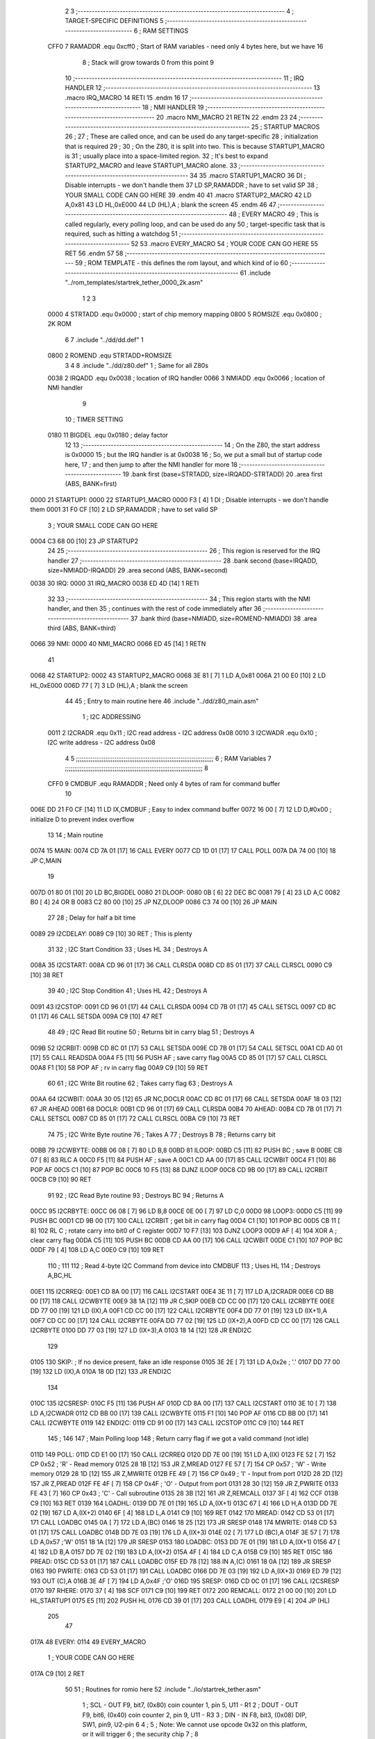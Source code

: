                               2 
                              3 ;--------------------------------------------------------------------------
                              4 ; TARGET-SPECIFIC DEFINITIONS
                              5 ;--------------------------------------------------------------------------
                              6 ; RAM SETTINGS
                     CFF0     7 RAMADDR .equ    0xcff0      ; Start of RAM variables - need only 4 bytes here, but we have 16
                              8                             ; Stack will grow towards 0 from this point
                              9 
                             10 ;--------------------------------------------------------------------------
                             11 ; IRQ HANDLER
                             12 ;--------------------------------------------------------------------------
                             13         .macro  IRQ_MACRO
                             14         RETI
                             15         .endm
                             16         
                             17 ;--------------------------------------------------------------------------
                             18 ; NMI HANDLER
                             19 ;--------------------------------------------------------------------------
                             20         .macro  NMI_MACRO
                             21         RETN
                             22         .endm
                             23 
                             24 ;--------------------------------------------------------------------------
                             25 ; STARTUP MACROS
                             26 ;
                             27 ; These are called once, and can be used do any target-specific
                             28 ; initialization that is required
                             29 ;
                             30 ; On the Z80, it is split into two.  This is because STARTUP1_MACRO is 
                             31 ; usually place into a space-limited region.
                             32 ; It's best to expand STARTUP2_MACRO and leave STARTUP1_MACRO alone.
                             33 ;--------------------------------------------------------------------------
                             34 
                             35         .macro  STARTUP1_MACRO 
                             36         DI                  ; Disable interrupts - we don't handle them
                             37         LD      SP,RAMADDR  ; have to set valid SP
                             38 ;       YOUR SMALL CODE CAN GO HERE
                             39         .endm
                             40 
                             41         .macro  STARTUP2_MACRO 
                             42         LD      A,0x81
                             43         LD      HL,0xE000
                             44         LD      (HL),A      ; blank the screen
                             45         .endm        
                             46 
                             47 ;--------------------------------------------------------------------------
                             48 ; EVERY MACRO
                             49 ; This is called regularly, every polling loop, and can be used do any 
                             50 ; target-specific task that is required, such as hitting a watchdog
                             51 ;--------------------------------------------------------------------------
                             52 
                             53         .macro  EVERY_MACRO  
                             54 ;       YOUR CODE CAN GO HERE
                             55         RET
                             56         .endm        
                             57 
                             58 ;--------------------------------------------------------------------------
                             59 ; ROM TEMPLATE - this defines the rom layout, and which kind of io
                             60 ;--------------------------------------------------------------------------
                             61         .include "../rom_templates/startrek_tether_0000_2k.asm"
                              1 
                              2 
                              3         
                     0000     4 STRTADD .equ    0x0000      ; start of chip memory mapping
                     0800     5 ROMSIZE .equ    0x0800      ; 2K ROM  
                              6 
                              7         .include "../dd/dd.def"
                              1 
                     0800     2 ROMEND  .equ    STRTADD+ROMSIZE
                              3 
                              4 
                              8         .include "../dd/z80.def"
                              1 ; Same for all Z80s
                     0038     2 IRQADD  .equ    0x0038      ; location of IRQ handler
                     0066     3 NMIADD  .equ    0x0066      ; location of NMI handler
                              9 
                             10 ; TIMER SETTING
                     0180    11 BIGDEL  .equ    0x0180      ; delay factor
                             12 
                             13         ;--------------------------------------------------
                             14         ; On the Z80, the start address is 0x0000
                             15         ; but the IRQ handler is at 0x0038
                             16         ; So, we put a small but of startup code here,
                             17         ; and then jump to after the NMI handler for more
                             18         ;--------------------------------------------------
                             19         .bank   first   (base=STRTADD, size=IRQADD-STRTADD)
                             20         .area   first   (ABS, BANK=first)
   0000                      21 STARTUP1:
   0000                      22         STARTUP1_MACRO
   0000 F3            [ 4]    1         DI                  ; Disable interrupts - we don't handle them
   0001 31 F0 CF      [10]    2         LD      SP,RAMADDR  ; have to set valid SP
                              3 ;       YOUR SMALL CODE CAN GO HERE
   0004 C3 68 00      [10]   23         JP      STARTUP2
                             24 
                             25         ;--------------------------------------------------
                             26         ; This region is reserved for the IRQ handler
                             27         ;--------------------------------------------------
                             28         .bank   second  (base=IRQADD, size=NMIADD-IRQADD)
                             29         .area   second  (ABS, BANK=second)
   0038                      30 IRQ:
   0000                      31         IRQ_MACRO
   0038 ED 4D         [14]    1         RETI
                             32         
                             33         ;--------------------------------------------------
                             34         ; This region starts with the NMI handler, and then
                             35         ; continues with the rest of code immediately after
                             36         ;--------------------------------------------------
                             37         .bank   third  (base=NMIADD, size=ROMEND-NMIADD)
                             38         .area   third  (ABS, BANK=third)
   0066                      39 NMI:
   0000                      40         NMI_MACRO
   0066 ED 45         [14]    1         RETN
                             41 
   0068                      42 STARTUP2:
   0002                      43         STARTUP2_MACRO
   0068 3E 81         [ 7]    1         LD      A,0x81
   006A 21 00 E0      [10]    2         LD      HL,0xE000
   006D 77            [ 7]    3         LD      (HL),A      ; blank the screen
                             44 
                             45         ; Entry to main routine here
                             46         .include "../dd/z80_main.asm"
                              1 ; I2C ADDRESSING
                     0011     2 I2CRADR .equ    0x11        ; I2C read address  - I2C address 0x08
                     0010     3 I2CWADR .equ    0x10        ; I2C write address - I2C address 0x08
                              4 
                              5 ;;;;;;;;;;;;;;;;;;;;;;;;;;;;;;;;;;;;;;;;;;;;;;;;;;;;;;;;;;;;;;;;;;;;;;;;;;;
                              6 ; RAM Variables	
                              7 ;;;;;;;;;;;;;;;;;;;;;;;;;;;;;;;;;;;;;;;;;;;;;;;;;;;;;;;;;;;;;;;;;;;;;;;;;;;
                              8 
                     CFF0     9 CMDBUF  .equ    RAMADDR     ; Need only 4 bytes of ram for command buffer
                             10 
   006E DD 21 F0 CF   [14]   11         LD      IX,CMDBUF   ; Easy to index command buffer
   0072 16 00         [ 7]   12         LD      D,#0x00     ; initialize D to prevent index overflow
                             13 
                             14 ; Main routine
   0074                      15 MAIN:
   0074 CD 7A 01      [17]   16         CALL    EVERY
   0077 CD 1D 01      [17]   17         CALL    POLL
   007A DA 74 00      [10]   18         JP      C,MAIN
                             19         
   007D 01 80 01      [10]   20         LD      BC,BIGDEL
   0080                      21 DLOOP:
   0080 0B            [ 6]   22         DEC     BC
   0081 79            [ 4]   23         LD      A,C
   0082 B0            [ 4]   24         OR      B
   0083 C2 80 00      [10]   25         JP      NZ,DLOOP
   0086 C3 74 00      [10]   26         JP      MAIN
                             27 
                             28 ; Delay for half a bit time
   0089                      29 I2CDELAY:
   0089 C9            [10]   30         RET     ; This is plenty
                             31 
                             32 ; I2C Start Condition
                             33 ; Uses HL
                             34 ; Destroys A
   008A                      35 I2CSTART:
   008A CD 96 01      [17]   36         CALL    CLRSDA      
   008D CD 85 01      [17]   37         CALL    CLRSCL
   0090 C9            [10]   38         RET
                             39 
                             40 ; I2C Stop Condition
                             41 ; Uses HL
                             42 ; Destroys A
   0091                      43 I2CSTOP:
   0091 CD 96 01      [17]   44         CALL    CLRSDA
   0094 CD 7B 01      [17]   45         CALL    SETSCL
   0097 CD 8C 01      [17]   46         CALL    SETSDA
   009A C9            [10]   47         RET
                             48 
                             49 ; I2C Read Bit routine
                             50 ; Returns bit in carry blag
                             51 ; Destroys A
   009B                      52 I2CRBIT:
   009B CD 8C 01      [17]   53         CALL    SETSDA
   009E CD 7B 01      [17]   54         CALL    SETSCL
   00A1 CD A0 01      [17]   55         CALL    READSDA
   00A4 F5            [11]   56         PUSH    AF          ; save carry flag
   00A5 CD 85 01      [17]   57         CALL    CLRSCL
   00A8 F1            [10]   58         POP     AF          ; rv in carry flag
   00A9 C9            [10]   59         RET
                             60 
                             61 ; I2C Write Bit routine
                             62 ; Takes carry flag
                             63 ; Destroys A
   00AA                      64 I2CWBIT:
   00AA 30 05         [12]   65         JR      NC,DOCLR
   00AC CD 8C 01      [17]   66         CALL    SETSDA
   00AF 18 03         [12]   67         JR      AHEAD
   00B1                      68 DOCLR:
   00B1 CD 96 01      [17]   69         CALL    CLRSDA
   00B4                      70 AHEAD:
   00B4 CD 7B 01      [17]   71         CALL    SETSCL
   00B7 CD 85 01      [17]   72         CALL    CLRSCL
   00BA C9            [10]   73         RET
                             74 
                             75 ; I2C Write Byte routine
                             76 ; Takes A
                             77 ; Destroys B
                             78 ; Returns carry bit
   00BB                      79 I2CWBYTE:
   00BB 06 08         [ 7]   80         LD      B,8
   00BD                      81 ILOOP:
   00BD C5            [11]   82         PUSH    BC          ; save B
   00BE CB 07         [ 8]   83         RLC     A    
   00C0 F5            [11]   84         PUSH    AF          ; save A
   00C1 CD AA 00      [17]   85         CALL    I2CWBIT
   00C4 F1            [10]   86         POP     AF
   00C5 C1            [10]   87         POP     BC
   00C6 10 F5         [13]   88         DJNZ    ILOOP
   00C8 CD 9B 00      [17]   89         CALL    I2CRBIT
   00CB C9            [10]   90         RET
                             91 
                             92 ; I2C Read Byte routine
                             93 ; Destroys BC
                             94 ; Returns A
   00CC                      95 I2CRBYTE:
   00CC 06 08         [ 7]   96         LD      B,8
   00CE 0E 00         [ 7]   97         LD      C,0
   00D0                      98 LOOP3:
   00D0 C5            [11]   99         PUSH    BC
   00D1 CD 9B 00      [17]  100         CALL    I2CRBIT     ; get bit in carry flag
   00D4 C1            [10]  101         POP     BC
   00D5 CB 11         [ 8]  102         RL      C           ; rotate carry into bit0 of C register
   00D7 10 F7         [13]  103         DJNZ    LOOP3
   00D9 AF            [ 4]  104         XOR     A           ; clear carry flag              
   00DA C5            [11]  105         PUSH    BC
   00DB CD AA 00      [17]  106         CALL    I2CWBIT
   00DE C1            [10]  107         POP     BC
   00DF 79            [ 4]  108         LD      A,C
   00E0 C9            [10]  109         RET
                            110 ;
                            111 
                            112 ; Read 4-byte I2C Command from device into CMDBUF
                            113 ; Uses HL
                            114 ; Destroys A,BC,HL
   00E1                     115 I2CRREQ:
   00E1 CD 8A 00      [17]  116         CALL    I2CSTART
   00E4 3E 11         [ 7]  117         LD      A,I2CRADR
   00E6 CD BB 00      [17]  118         CALL    I2CWBYTE
   00E9 38 1A         [12]  119         JR      C,SKIP
   00EB CD CC 00      [17]  120         CALL    I2CRBYTE
   00EE DD 77 00      [19]  121         LD      (IX),A
   00F1 CD CC 00      [17]  122         CALL    I2CRBYTE
   00F4 DD 77 01      [19]  123         LD      (IX+1),A  
   00F7 CD CC 00      [17]  124         CALL    I2CRBYTE
   00FA DD 77 02      [19]  125         LD      (IX+2),A
   00FD CD CC 00      [17]  126         CALL    I2CRBYTE
   0100 DD 77 03      [19]  127         LD      (IX+3),A
   0103 18 14         [12]  128         JR      ENDI2C
                            129     
   0105                     130 SKIP:                       ; If no device present, fake an idle response
   0105 3E 2E         [ 7]  131         LD      A,0x2e  ; '.'
   0107 DD 77 00      [19]  132         LD      (IX),A
   010A 18 0D         [12]  133         JR      ENDI2C
                            134 
   010C                     135 I2CSRESP:
   010C F5            [11]  136         PUSH    AF
   010D CD 8A 00      [17]  137         CALL    I2CSTART
   0110 3E 10         [ 7]  138         LD      A,I2CWADR
   0112 CD BB 00      [17]  139         CALL    I2CWBYTE
   0115 F1            [10]  140         POP     AF
   0116 CD BB 00      [17]  141         CALL    I2CWBYTE
   0119                     142 ENDI2C:
   0119 CD 91 00      [17]  143         CALL    I2CSTOP
   011C C9            [10]  144         RET
                            145 ;
                            146 
                            147 ; Main Polling loop
                            148 ; Return carry flag if we got a valid command (not idle)
   011D                     149 POLL:
   011D CD E1 00      [17]  150         CALL    I2CRREQ
   0120 DD 7E 00      [19]  151         LD      A,(IX)
   0123 FE 52         [ 7]  152         CP      0x52    ; 'R' - Read memory
   0125 28 1B         [12]  153         JR      Z,MREAD
   0127 FE 57         [ 7]  154         CP      0x57    ; 'W' - Write memory
   0129 28 1D         [12]  155         JR      Z,MWRITE
   012B FE 49         [ 7]  156         CP      0x49    ; 'I' - Input from port
   012D 28 2D         [12]  157         JR      Z,PREAD
   012F FE 4F         [ 7]  158         CP      0x4F    ; 'O' - Output from port
   0131 28 30         [12]  159         JR      Z,PWRITE
   0133 FE 43         [ 7]  160         CP      0x43    ; 'C' - Call subroutine
   0135 28 3B         [12]  161         JR      Z,REMCALL
   0137 3F            [ 4]  162         CCF
   0138 C9            [10]  163         RET
   0139                     164 LOADHL:
   0139 DD 7E 01      [19]  165         LD      A,(IX+1)
   013C 67            [ 4]  166         LD      H,A
   013D DD 7E 02      [19]  167         LD      A,(IX+2)
   0140 6F            [ 4]  168         LD      L,A
   0141 C9            [10]  169         RET    
   0142                     170 MREAD:
   0142 CD 53 01      [17]  171         CALL    LOADBC
   0145 0A            [ 7]  172         LD      A,(BC)
   0146 18 25         [12]  173         JR      SRESP
   0148                     174 MWRITE:
   0148 CD 53 01      [17]  175         CALL    LOADBC
   014B DD 7E 03      [19]  176         LD      A,(IX+3)
   014E 02            [ 7]  177         LD      (BC),A
   014F 3E 57         [ 7]  178         LD      A,0x57  ;'W'
   0151 18 1A         [12]  179         JR      SRESP
   0153                     180 LOADBC:
   0153 DD 7E 01      [19]  181         LD      A,(IX+1)
   0156 47            [ 4]  182         LD      B,A
   0157 DD 7E 02      [19]  183         LD      A,(IX+2)
   015A 4F            [ 4]  184         LD      C,A
   015B C9            [10]  185         RET
   015C                     186 PREAD:
   015C CD 53 01      [17]  187         CALL    LOADBC
   015F ED 78         [12]  188         IN      A,(C)
   0161 18 0A         [12]  189         JR      SRESP
   0163                     190 PWRITE:
   0163 CD 53 01      [17]  191         CALL    LOADBC
   0166 DD 7E 03      [19]  192         LD      A,(IX+3)
   0169 ED 79         [12]  193         OUT     (C),A
   016B 3E 4F         [ 7]  194         LD      A,0x4F  ;'O'
   016D                     195 SRESP:
   016D CD 0C 01      [17]  196         CALL    I2CSRESP
   0170                     197 RHERE:
   0170 37            [ 4]  198         SCF
   0171 C9            [10]  199         RET
   0172                     200 REMCALL:
   0172 21 00 00      [10]  201         LD      HL,STARTUP1
   0175 E5            [11]  202         PUSH    HL
   0176 CD 39 01      [17]  203         CALL    LOADHL
   0179 E9            [ 4]  204         JP      (HL)
                            205 
                             47 
   017A                      48 EVERY:
   0114                      49         EVERY_MACRO
                              1 ;       YOUR CODE CAN GO HERE
   017A C9            [10]    2         RET
                             50 
                             51         ; Routines for romio here
                             52         .include "../io/startrek_tether.asm"
                              1 ; SCL  - OUT F9, bit7, (0x80) coin counter 1, pin 5, U11 - R1
                              2 ; DOUT - OUT F9, bit6, (0x40) coin counter 2, pin 9, U11 - R3
                              3 ; DIN  - IN  F8, bit3, (0x08) DIP, SW1, pin9, U2-pin 6
                              4 ;
                              5 ; Note: We cannot use opcode 0x32 on this platform, or it will trigger
                              6 ;       the security chip
                              7 ;
                              8 
                     00F8     9 DSPORT  .equ    0xf8        ; dip switch 1 port
                     00F9    10 CCPORT  .equ    0xf9        ; port for count counters
                             11 
                             12 ; Set the SCL pin high
                             13 ; D is the global coin counter buffer
                             14 ; Destroys A
   017B                      15 SETSCL:
   017B 7A            [ 4]   16         LD      A,D
   017C F6 80         [ 7]   17         OR      0x80
   017E 57            [ 4]   18         LD      D,A
   017F D3 F9         [11]   19         OUT     (CCPORT),A
   0181 CD 89 00      [17]   20         CALL    I2CDELAY
   0184 C9            [10]   21         RET
                             22     
                             23 ; Set the SCL pin low
                             24 ; D is the global coin counter buffer
                             25 ; Destroys A
   0185                      26 CLRSCL:
   0185 7A            [ 4]   27         LD      A,D
   0186 E6 7F         [ 7]   28         AND     0x7F
   0188 57            [ 4]   29         LD      D,A
   0189 D3 F9         [11]   30         OUT     (CCPORT),A
   018B C9            [10]   31         RET
                             32 
                             33 ; Set the DOUT pin low
                             34 ; D is the global coin counter buffer
                             35 ; Destroys A 
   018C                      36 SETSDA:
   018C 7A            [ 4]   37         LD      A,D
   018D E6 BF         [ 7]   38         AND     0xBF
   018F 57            [ 4]   39         LD      D,A
   0190 D3 F9         [11]   40         OUT     (CCPORT),A
   0192 CD 89 00      [17]   41         CALL    I2CDELAY
   0195 C9            [10]   42         RET
                             43 
                             44 ; Set the DOUT pin high
                             45 ; D is the global coin counter buffer
                             46 ; Destroys A  
   0196                      47 CLRSDA:
   0196 7A            [ 4]   48         LD      A,D
   0197 F6 40         [ 7]   49         OR      0x40
   0199 57            [ 4]   50         LD      D,A
   019A D3 F9         [11]   51         OUT     (CCPORT),A
   019C CD 89 00      [17]   52         CALL    I2CDELAY
   019F C9            [10]   53         RET
                             54 
                             55 ; Read the DIN pin 
                             56 ; returns bit in carry flag    
   01A0                      57 READSDA:
   01A0 DB F8         [11]   58         IN      A,(DSPORT)  ;0x08
   01A2 CB 3F         [ 8]   59         SRL     A           ;0x04
   01A4 CB 3F         [ 8]   60         SRL     A           ;0x02
   01A6 CB 3F         [ 8]   61         SRL     A           ;0x01
   01A8 CB 3F         [ 8]   62         SRL     A           ;carry flag
   01AA C9            [10]   63         RET
                             53 
                             54         .end

